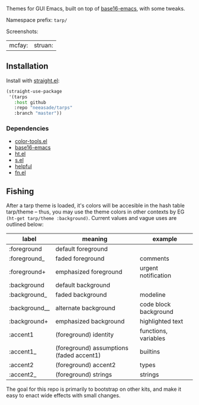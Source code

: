 Themes for GUI Emacs, built on top of [[https://github.com/belak/base16-emacs][base16-emacs]], with some tweaks.


Namespace prefix: ~tarp/~

Screenshots:

| mcfay: [[https://i.imgur.com/fQCJvhp.png]] | struan: [[https://i.imgur.com/urf7cag.png]] |

** Installation

Install with [[https://github.com/raxod502/straight.el][straight.el]]:

#+begin_src emacs-lisp
(straight-use-package
 '(tarps
   :host github
   :repo "neeasade/tarps"
   :branch "master"))
#+end_src

*** Dependencies

- [[https://github.com/neeasade/color-tools.el][color-tools.el]]
- [[https://github.com/belak/base16-emacs][base16-emacs]]
- [[https://github.com/Wilfred/ht.el/][ht.el]]
- [[https://github.com/magnars/s.el][s.el]]
- [[https://github.com/Wilfred/helpful][helpful]]
- [[https://github.com/troyp/fn.el][fn.el]]

** Fishing

After a tarp theme is loaded, it's colors will be accesible in the hash table tarp/theme -- thus, you may use the theme colors in other contexts by EG ~(ht-get tarp/theme :background)~. Current values and vague uses are outlined below:

| label         | meaning                                  | example               |
|---------------+------------------------------------------+-----------------------|
| :foreground   | default foreground                       |                       |
| :foreground_  | faded foreground                         | comments              |
| :foreground+  | emphasized foreground                    | urgent notification   |
| :background   | default background                       |                       |
| :background_  | faded background                         | modeline              |
| :background__ | alternate background                     | code block background |
| :background+  | emphasized background                    | highlighted text      |
| :accent1      | (foreground) identity                    | functions, variables  |
| :accent1_     | (foreground) assumptions (faded accent1) | builtins              |
| :accent2      | (foreground) accent2                     | types                 |
| :accent2_     | (foreground) strings                     | strings               |


The goal for this repo is primarily to bootstrap on other kits, and make it easy to enact wide effects with small changes.
